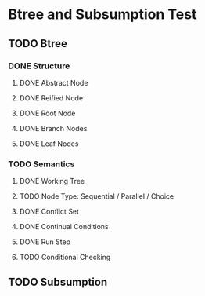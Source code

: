 * Btree and Subsumption Test
** TODO Btree
*** DONE Structure
**** DONE Abstract Node
**** DONE Reified Node
**** DONE Root Node
**** DONE Branch Nodes
**** DONE Leaf Nodes
*** TODO Semantics
**** DONE Working Tree
**** TODO Node Type: Sequential / Parallel / Choice
**** DONE Conflict Set
**** DONE Continual Conditions
**** DONE Run Step
**** TODO Conditional Checking
** TODO Subsumption

